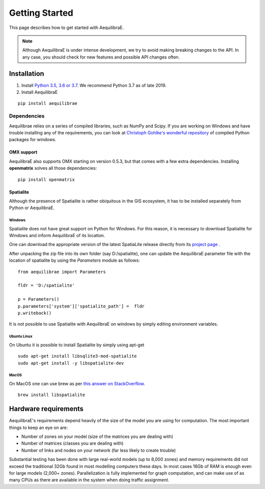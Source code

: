 
Getting Started
===============

This page describes how to get started with AequilibraE.

.. note::
   Although AequilibraE is under intense development, we try to avoid making
   breaking changes to the API. In any case, you should check for new features
   and possible API changes often.

.. index:: installation

Installation
------------

1. Install `Python 3.5, 3.6 or 3.7 <www.python.org>`__. We recommend Python
   3.7 as of late 2019.

2. Install AequilibraE

::

  pip install aequilibrae

.. _dependencies:

Dependencies
~~~~~~~~~~~~

Aequilibrae relies on a series of compiled libraries, such as NumPy and Scipy.
If you are working on Windows and have trouble installing any of the
requirements, you can look at
`Christoph Gohlke's wonderful repository <https://www.lfd.uci.edu/~gohlke/pythonlibs/>`_
of compiled Python packages for windows.

OMX support
+++++++++++
AequilibraE also supports OMX starting on version 0.5.3, but that comes with a
few extra dependencies. Installing **openmatrix** solves all those dependencies:

::

  pip install openmatrix

.. _installing_spatialite_on_windows:

Spatialite
++++++++++

Although the presence of Spatialite is rather obiquitous in the GIS ecosystem,
it has to be installed separately from Python or AequilibraE.

Windows
^^^^^^^
Spatialite does not have great support on Python for Windows. For this reason,
it is necessary to download Spatialite for Windows and inform AequilibraE of its
location.

One can download the appropriate version of the latest SpatiaLite release
directly from its `project page <https://www.gaia-gis.it/gaia-sins/>`_ .

After unpacking the zip file into its own folder (say D:/spatialite), one can
update the AequilibraE parameter file with the location of spatialite by using
the *Parameters* module as follows:

::

  from aequilibrae import Parameters

  fldr = 'D:/spatialite'

  p = Parameters()
  p.parameters['system']['spatialite_path'] =  fldr
  p.writeback()

It is not possible to use Spatialite with AequilibraE on windows by simply
editing environment variables.

Ubuntu Linux
^^^^^^^^^^^^

On Ubuntu it is possible to install Spatialite by simply using apt-get

::

  sudo apt-get install libsqlite3-mod-spatialite
  sudo apt-get install -y libspatialite-dev


MacOS
^^^^^

On MacOS one can use brew as per
`this answer on StackOverflow <https://stackoverflow.com/a/48370444/1480643>`_.

::

  brew install libspatialite

Hardware requirements
---------------------

AequilibraE's requirements depend heavily of the size of the model you are using
for computation. The most important
things to keep an eye on are:

* Number of zones on your model (size of the matrices you are dealing with)

* Number of matrices (classes you are dealing with)

* Number of links and nodes on your network (far less likely to create trouble)

Substantial testing has been done with large real-world models (up to 8,000
zones) and memory requirements did not exceed the traditional 32Gb found in most
modelling computers these days. In most cases 16Gb of RAM is enough even for
large models (2,000+ zones).  Parallelization is fully implemented for graph
computation, and can make use of as many CPUs as there are available in the
system when doing traffic assignment.
